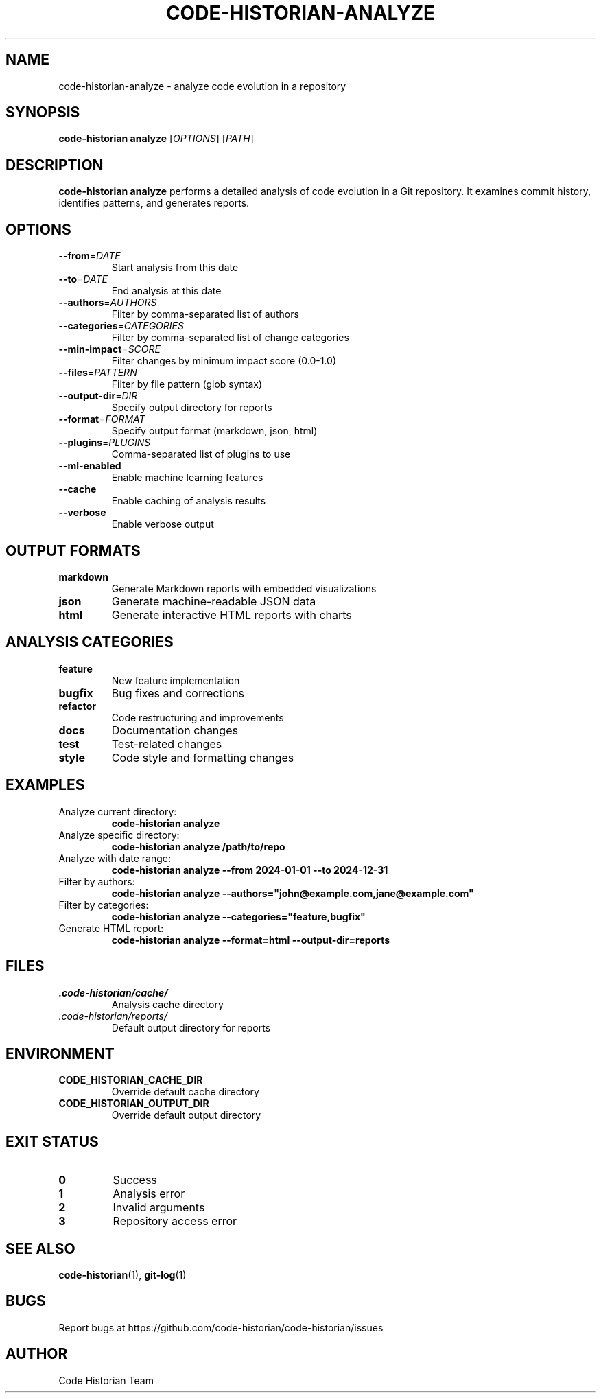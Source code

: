 .TH CODE-HISTORIAN-ANALYZE 1 "2024" "Code Historian" "User Commands"
.SH NAME
code-historian-analyze \- analyze code evolution in a repository
.SH SYNOPSIS
.B code-historian analyze
[\fIOPTIONS\fR] [\fIPATH\fR]
.SH DESCRIPTION
.B code-historian analyze
performs a detailed analysis of code evolution in a Git repository.
It examines commit history, identifies patterns, and generates reports.
.SH OPTIONS
.TP
.BR \-\-from =\fIDATE\fR
Start analysis from this date
.TP
.BR \-\-to =\fIDATE\fR
End analysis at this date
.TP
.BR \-\-authors =\fIAUTHORS\fR
Filter by comma-separated list of authors
.TP
.BR \-\-categories =\fICATEGORIES\fR
Filter by comma-separated list of change categories
.TP
.BR \-\-min\-impact =\fISCORE\fR
Filter changes by minimum impact score (0.0-1.0)
.TP
.BR \-\-files =\fIPATTERN\fR
Filter by file pattern (glob syntax)
.TP
.BR \-\-output\-dir =\fIDIR\fR
Specify output directory for reports
.TP
.BR \-\-format =\fIFORMAT\fR
Specify output format (markdown, json, html)
.TP
.BR \-\-plugins =\fIPLUGINS\fR
Comma-separated list of plugins to use
.TP
.BR \-\-ml\-enabled
Enable machine learning features
.TP
.BR \-\-cache
Enable caching of analysis results
.TP
.BR \-\-verbose
Enable verbose output
.SH OUTPUT FORMATS
.TP
.B markdown
Generate Markdown reports with embedded visualizations
.TP
.B json
Generate machine-readable JSON data
.TP
.B html
Generate interactive HTML reports with charts
.SH ANALYSIS CATEGORIES
.TP
.B feature
New feature implementation
.TP
.B bugfix
Bug fixes and corrections
.TP
.B refactor
Code restructuring and improvements
.TP
.B docs
Documentation changes
.TP
.B test
Test-related changes
.TP
.B style
Code style and formatting changes
.SH EXAMPLES
.TP
Analyze current directory:
.B code-historian analyze
.TP
Analyze specific directory:
.B code-historian analyze /path/to/repo
.TP
Analyze with date range:
.B code-historian analyze --from 2024-01-01 --to 2024-12-31
.TP
Filter by authors:
.B code-historian analyze --authors="john@example.com,jane@example.com"
.TP
Filter by categories:
.B code-historian analyze --categories="feature,bugfix"
.TP
Generate HTML report:
.B code-historian analyze --format=html --output-dir=reports
.SH FILES
.TP
.I .code-historian/cache/
Analysis cache directory
.TP
.I .code-historian/reports/
Default output directory for reports
.SH ENVIRONMENT
.TP
.B CODE_HISTORIAN_CACHE_DIR
Override default cache directory
.TP
.B CODE_HISTORIAN_OUTPUT_DIR
Override default output directory
.SH EXIT STATUS
.TP
.BR 0
Success
.TP
.BR 1
Analysis error
.TP
.BR 2
Invalid arguments
.TP
.BR 3
Repository access error
.SH SEE ALSO
.BR code-historian (1),
.BR git-log (1)
.SH BUGS
Report bugs at https://github.com/code-historian/code-historian/issues
.SH AUTHOR
Code Historian Team 